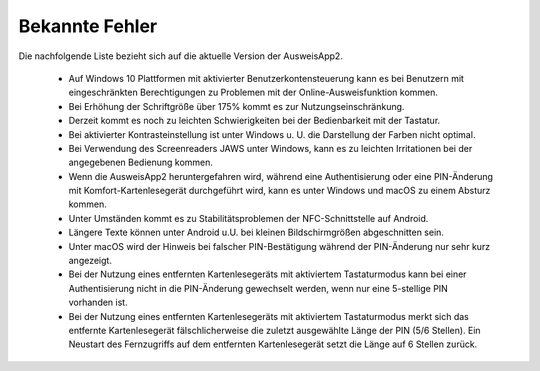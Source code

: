 Bekannte Fehler
===============

Die nachfolgende Liste bezieht sich auf die aktuelle Version der AusweisApp2.

  - Auf Windows 10 Plattformen mit aktivierter Benutzerkontensteuerung kann
    es bei Benutzern mit eingeschränkten Berechtigungen zu Problemen mit der
    Online-Ausweisfunktion kommen.

  - Bei Erhöhung der Schriftgröße über 175% kommt es zur Nutzungseinschränkung.

  - Derzeit kommt es noch zu leichten Schwierigkeiten bei der Bedienbarkeit
    mit der Tastatur.

  - Bei aktivierter Kontrasteinstellung ist unter Windows u. U.
    die Darstellung der Farben nicht optimal.

  - Bei Verwendung des Screenreaders JAWS unter Windows, kann es zu
    leichten Irritationen bei der angegebenen Bedienung kommen.

  - Wenn die AusweisApp2 heruntergefahren wird, während eine Authentisierung
    oder eine PIN-Änderung mit Komfort-Kartenlesegerät durchgeführt wird,
    kann es unter Windows und macOS zu einem Absturz kommen.

  - Unter Umständen kommt es zu Stabilitätsproblemen der NFC-Schnittstelle
    auf Android.

  - Längere Texte können unter Android u.U. bei kleinen Bildschirmgrößen
    abgeschnitten sein.

  - Unter macOS wird der Hinweis bei falscher PIN-Bestätigung während der
    PIN-Änderung nur sehr kurz angezeigt.

  - Bei der Nutzung eines entfernten Kartenlesegeräts mit aktiviertem
    Tastaturmodus kann bei einer Authentisierung nicht in die PIN-Änderung
    gewechselt werden, wenn nur eine 5-stellige PIN vorhanden ist.

  - Bei der Nutzung eines entfernten Kartenlesegeräts mit aktiviertem
    Tastaturmodus merkt sich das entfernte Kartenlesegerät fälschlicherweise
    die zuletzt ausgewählte Länge der PIN (5/6 Stellen). Ein Neustart des
    Fernzugriffs auf dem entfernten Kartenlesegerät setzt die Länge auf
    6 Stellen zurück.
